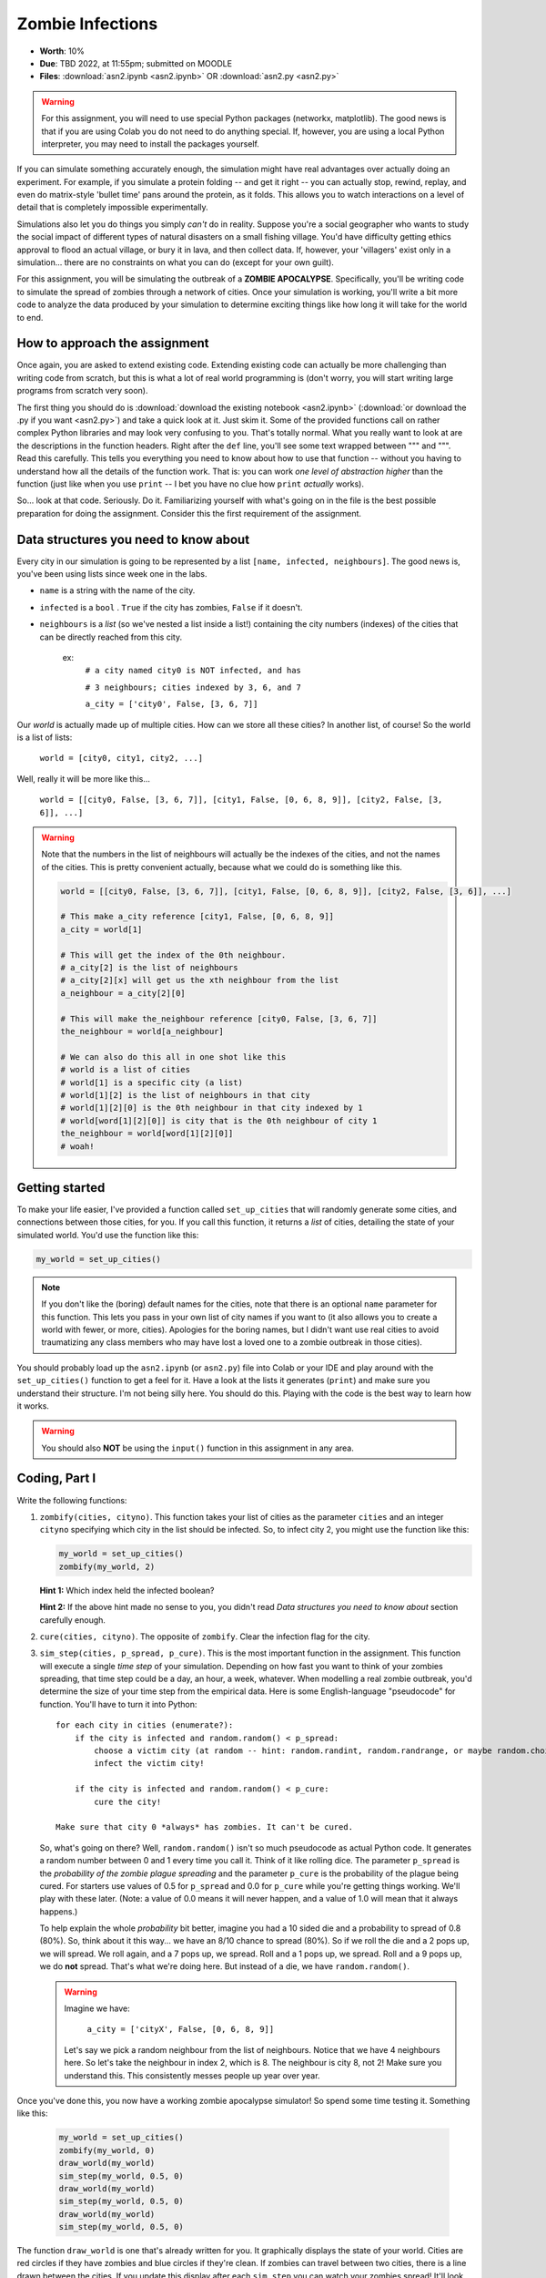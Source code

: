 *****************
Zombie Infections
*****************

* **Worth**: 10%
* **Due**: TBD 2022, at 11:55pm; submitted on MOODLE
* **Files**: :download:`asn2.ipynb <asn2.ipynb>` OR :download:`asn2.py <asn2.py>`


.. warning::

    For this assignment, you will need to use special Python packages (networkx, matplotlib). The good news is that if
    you are using Colab you do not need to do anything special. If, however, you are using a local Python interpreter,
    you may need to install the packages yourself.


If you can simulate something accurately enough, the simulation might have real advantages over actually doing an experiment. For example, if you simulate a protein folding -- and get it right -- you can actually stop, rewind, replay, and even do matrix-style 'bullet time' pans around the protein, as it folds. This allows you to watch interactions on a level of detail that is completely impossible experimentally.

Simulations also let you do things you simply *can't* do in reality. Suppose you're a social geographer who wants to study the social impact of different types of natural disasters on a small fishing village. You'd have difficulty getting ethics  approval to flood an actual village, or bury it in lava, and then collect data. If, however, your 'villagers' exist only in a simulation... there are no constraints on what you can do (except for your own guilt).

For this assignment, you will be simulating the outbreak of a **ZOMBIE APOCALYPSE**. Specifically, you'll be writing code to simulate the spread of zombies through a network of cities. Once your simulation is working, you'll write a bit more code to analyze the data produced by your simulation to determine exciting things like how long it will take for the world to end.

How to approach the assignment
==============================

Once again, you are asked to extend existing code. Extending existing code can actually be more challenging than writing code from scratch, but this is what a lot of real world programming is (don't worry, you will start writing large programs from scratch very soon). 

The first thing you should do is :download:`download the existing notebook <asn2.ipynb>` (:download:`or download the .py if you want <asn2.py>`) and take a quick look at it. Just skim it. Some of the provided functions call on rather complex Python libraries and may look very confusing to you. That's totally normal. What you really want to look at are the descriptions in the function headers. Right after the ``def`` line, you'll see some text wrapped between """ and """. Read this carefully. This tells you everything you need to know about how to use that function -- without you having to understand how all the details of the function work. That is: you can work *one level of abstraction higher* than the function (just like when you use ``print`` -- I bet you have no clue how ``print`` *actually* works).

So... look at that code. Seriously. Do it. Familiarizing yourself with what's going on in the file is the best possible preparation for doing the assignment. Consider this the first requirement of the assignment.

Data structures you need to know about
======================================

Every city in our simulation is going to be represented by a list ``[name, infected, neighbours]``. The good news is, you've been using lists since week one in the labs. 

* ``name`` is a string with the name of the city. 
* ``infected`` is a ``bool`` . ``True`` if the city has zombies, ``False`` if it doesn't.
* ``neighbours`` is a *list* (so we've nested a list inside a list!) containing the city numbers (indexes) of the cities that can be directly reached from this city.
  
   ex: 
       ``# a city named city0 is NOT infected, and has``
	   
       ``# 3 neighbours; cities indexed by 3, 6, and 7``
	   
       ``a_city = ['city0', False, [3, 6, 7]]``
  
Our *world* is actually made up of multiple cities. How can we store all these cities? In another list, of course! So the world is a list of lists:

   ``world = [city0, city1, city2, ...]``
   
Well, really it will be more like this...

   ``world = [[city0, False, [3, 6, 7]], [city1, False, [0, 6, 8, 9]], [city2, False, [3, 6]], ...]``
   
.. warning::

   Note that the numbers in the list of neighbours will actually be the indexes of the cities, and not the names of the cities. This is pretty convenient actually, because what we could do is something like this. 
   
   .. code-block:: python
   
      world = [[city0, False, [3, 6, 7]], [city1, False, [0, 6, 8, 9]], [city2, False, [3, 6]], ...]
	  
      # This make a_city reference [city1, False, [0, 6, 8, 9]]
      a_city = world[1]
        
      # This will get the index of the 0th neighbour. 
      # a_city[2] is the list of neighbours
      # a_city[2][x] will get us the xth neighbour from the list
      a_neighbour = a_city[2][0]
      
      # This will make the_neighbour reference [city0, False, [3, 6, 7]]
      the_neighbour = world[a_neighbour]
      
      # We can also do this all in one shot like this
      # world is a list of cities
      # world[1] is a specific city (a list)
      # world[1][2] is the list of neighbours in that city
      # world[1][2][0] is the 0th neighbour in that city indexed by 1
      # world[word[1][2][0]] is city that is the 0th neighbour of city 1
      the_neighbour = world[word[1][2][0]]
      # woah!
	  

   
Getting started
===============

To make your life easier, I've provided a function called ``set_up_cities`` that will randomly generate some cities, and connections between those cities, for you. If you call this function, it returns a *list* of cities, detailing the state of your simulated world. You'd use the function like this:

.. code-block:: python
   
   my_world = set_up_cities()
   
.. admonition:: Note
    :class: note

    If you don't like the (boring) default names for the cities, note that there is an optional ``name`` parameter
    for this function. This lets you pass in your own list of city names if you want to (it also allows you to
    create a world with fewer, or more, cities). Apologies for the boring names, but I didn't want use real cities to avoid traumatizing any
    class members who may have lost a loved one to a zombie outbreak in those cities).

You should probably load up the ``asn2.ipynb`` (or ``asn2.py``) file into Colab or your IDE and play around with the ``set_up_cities()`` function to get a feel for it. Have a look at the lists it generates (``print``) and make sure you understand their structure. I'm not being silly here. You should do this. Playing with the code is the best way to learn how it works.   

.. image:: zahead.jpeg

.. warning::

   You should also **NOT** be using the ``input()`` function in this assignment in any area. 
   
Coding, Part I
==============

Write the following functions:

1. ``zombify(cities, cityno)``. This function takes your list of cities as the parameter ``cities`` and an integer ``cityno`` specifying which city in the list should be infected. So, to infect city 2, you might use the function like this:
   
   .. code-block:: python
   
      my_world = set_up_cities()
      zombify(my_world, 2)
	  
   
   **Hint 1:** Which index held the infected boolean?

   **Hint 2:** If the above hint made no sense to you, you didn't read *Data structures you need to know about* section carefully enough. 
 
2. ``cure(cities, cityno)``. The opposite of ``zombify``. Clear the infection flag for the city.  
   
3. ``sim_step(cities, p_spread, p_cure)``. This is the most important function in the assignment. This function will execute a single *time step* of your simulation. Depending on how fast you want to think of your zombies spreading, that time step could be a day, an hour, a week, whatever. When modelling a real zombie outbreak, you'd determine the size of your time step from the empirical data. Here is some English-language "pseudocode" for function. You'll have to turn it into Python::
   
    for each city in cities (enumerate?):
        if the city is infected and random.random() < p_spread:
            choose a victim city (at random -- hint: random.randint, random.randrange, or maybe random.choice) from the list of this city's neighbours
            infect the victim city!
        
        if the city is infected and random.random() < p_cure:
            cure the city!
         
    Make sure that city 0 *always* has zombies. It can't be cured. 
   
   So, what's going on there? Well, ``random.random()`` isn't so much pseudocode as actual Python code. It generates a random number between 0 and 1 every time you call it. Think of it like rolling dice. The parameter ``p_spread`` is the *probability of the zombie plague spreading* and the parameter ``p_cure`` is the probability of the plague being cured. For starters use values of 0.5 for ``p_spread`` and 0.0 for ``p_cure`` while you're getting things working. We'll play with these later. (Note: a value of 0.0 means it will never happen, and a value of 1.0 will mean that it always happens.)   
   
   To help explain the whole *probability* bit better, imagine you had a 10 sided die and a probability to spread of 0.8 (80%). So, think about it this way... we have an 8/10 chance to spread (80%). So if we roll the die and a 2 pops up, we will spread. We roll again, and a 7 pops up, we spread. Roll and a 1 pops up, we spread. Roll and a 9 pops up, we do **not** spread. That's what we're doing here. But instead of a die, we have ``random.random()``.   
   
   .. warning::
   
      Imagine we have:
	  
         ``a_city = ['cityX', False, [0, 6, 8, 9]]``
		 
      Let's say we pick a random neighbour from the list of neighbours. Notice that we have 4 neighbours here. So let's take the neighbour in index 2, which is 8. The neighbour is city 8, not 2! Make sure you understand this. This consistently messes people up year over year. 

Once you've done this, you now have a working zombie apocalypse simulator! So spend some time testing it. Something like this: 
   
   .. code-block:: python   
   
      my_world = set_up_cities()
      zombify(my_world, 0)
      draw_world(my_world)
      sim_step(my_world, 0.5, 0)
      draw_world(my_world)
      sim_step(my_world, 0.5, 0)
      draw_world(my_world)
      sim_step(my_world, 0.5, 0)
   
The function ``draw_world`` is one that's already written for you. It graphically displays the state of your world. Cities are red circles if they have zombies and blue circles if they're clean. If zombies can travel between two cities, there is a line drawn between the cities. If you update this display after each ``sim_step`` you can watch your zombies spread! It'll look something like this:

.. image:: zgraph.png

If you get tired of typing ``sim_step`` for every single step... you could always automate the process with a function that calls ``sim_step`` in a loop!

Once you're convinced that your zombie simulator works, move on to Part 2. If your simulator isn't working yet **GET IT WORKING BEFORE PROCEEDING**.

Working now? Good. Make sure it's *commented* and has *function headers*. Make sure you've got good variable names too. 

.. image:: cdc.jpeg
   

Part I --- FAQ:
===============
* My drawing looks different every time!
   * I know, it should, it's random every time.
* My drawing isn't updating for each step!
   * This might be happening because it's running so fast. 
* Do I have enough comments?
   * I don't know, maybe? If you're looking at code and have to ask if you should comment it... just comment it. That said, don't write me a book.  


Coding, Part II
===============

As fun as it is to watch our zombies spread, we'd like to gather some hard data on the results of our
simulations. In particular, top government officials want to know how long it will take for the world
to end in the event of a zombie apocalypse. 

Write the following functions:   
  
4. ``is_end_of_world(cities)``. Loop through all the cities in the list ``cities``. If *all* of them are infected, return ``True`` (it's been nice knowing you). Otherwise, return ``False``.  

5. ``time_to_end_of_world(p_spread, p_cure)``. Run a simulation, for specific values of ``p_spread`` and ``p_cure`` and count how long it takes the world to end (which you can now test with ``is_end_of_world``, of course). Some pseudocode for you::
   
      set up a new list of cities (``world = set_up_cities()``)
      zombify city 0
      
      initialize an end-of-world counter
      while the world hasn't ended:
         sim_step(world,p_spread,p_cure)
         increment the end-of-world counter
    
      return the value of the end-of-world counter

   Now, to run an experiment to see how long it takes the world to end, all we have to do is call ``time_to_end_of_world(0.5, 0)``
   
   .. warning::
      Be careful with what values you select for ``p_spread`` and ``p_cure``. This simulation works on probabilities. If you have a high probability to spread, do you think the simulation will take a long time? What if you had a low probability? Will it take longer?. How would the cure probability impact the runtimes?
   
      Long story short. Careful. If you set cure too high and spread too low, you might be twiddling your thumbs for **A LONG** time. 

We've got a problem. Our simulation is *stochastic* (random): we are making use of random numbers to determine outcomes. We can't just run our simulation once and count the number of steps until every city is infected. If you don't believe me, just try it. Call the ``time_to_end_of_world`` function a few times. Do you get different values? Wildly different? Yeah, that's what I thought. WTF do you do now?

We have to run our simulation *many times* to sample the space of possible outcomes. In essence, simulation is a lot like experimentation; we have to do multiple experiments to get some statistical confidence in our answer.

So, write another function:

6. ``end_world_many_times(n,p_spread, p_cure)``. This function should initialize a *list* of results and then use a loop to run ``time_to_end_of_world(p_spread, p_cure)`` a total of ``n`` times. After each simulation, add the time it took for the world to end to the list. Return a list of ``n`` "times to the end of the world". Some pseudocode for you::

    create an empty list
    while we have not done n simulations
        run one simulation of time_to_end_of_world
        append result to the list
	  
    return the list

All set? Make sure it's got good variable names, is *commented*, and has *function headers*. Then go on to the analysis.
  
Analysis
========

Now we get to play with our simulator to answer burning public health questions about zombie outbreaks. Play with the values of ``p_spread`` and ``p_cure``. How does changing those values change the "time to the end of the world"? Answer the following specific questions, and provide evidence from your simulation to support your answer: 

1. Fix the value of ``p_cure`` at zero. How does varying the value of ``p_spread`` affect the time to the end of world?

2. Fix the value of ``p_cure`` at 0.05. How does varying the value of ``p_spread`` affect the time to the end of world?

3. Fix the value of ``p_spread`` at 0.5. How does varying the value of ``p_cure`` affect the time to the end of world?  

4. Pick three pairs of ``p_spread`` , ``p_cure`` values that you think are interesting. Run 500 simulations for them (e.g, `end_world_many_times(500, your_value, your_value)``. What does the *distribution* of times to the end of the world look like? If you've taken a stats course: is it normal (Gaussian)? (If you haven't taken stats, just ignore the Gaussian bit). Call the function I gave you called ``draw_pretty_histogram(times)`` with a list of times to the end of the world. Cool eh!

   Here's a sample histogram of times to the end of the world for ``p_spread = 0.5`` and ``p_cure = 0.0``:

.. image:: zhist.png

Part II --- FAQ:
================

* It's broken
   * Maybe, or maybe your probabilities are bad and it's just running forever. 
* My histogram looks different from yours!
   * I know, it should, it's stochastic.
* My histogram looks different every time!
   * I know... it should... it's still stochastic...
* Do I have enough comments?
   * I don't know, maybe? If you're looking at code and have to ask if you should comment it... just comment it. That said, don't write me a book.

What to submit
==============

* Your version of ``asn2.py``. Also, please **DO NOT** change the name of this file. Leave it alone. 

  * Make sure your **NAME** and **STUDENT NUMBER** appear in a comment at the top of the program.
  * Make sure it's *commented* and has *function headers*!!
  * Use proper variable names
  
* A text/word file answering the 4 analysis questions and providing *data* to back up your answers. Include images in your submission. 
   
   
General FAQ:
============

* Does my text file have enough details?
   * Probably. The shorter the better. Include pictures with your submission though. 
* I don't know how to do *X*.
   * OK, go to `google.ca <https://www.google.ca>`_ and type in *X*.
* It’s not working, therefore Python is broken!
   * Probably not; you’re very likely doing something wrong   
* Wtf do the functions do that you gave me?
   * Read the descriptions. Try figuring it out. This is actually part of the assignment learning objectives. 
* Some of the code in the functions you gave us look like magic.
   * That's because it's magic.
* Do I have enough comments?
   * I don't know, maybe? If you're looking at code and have to ask if you should comment it... just comment it. That said, don't write me a book.
* I know you told me to do it this way, but I did it another way, and I think my way is better.
   * Your way may be better, but I don’t care. Do it the way I told you.
* Can I work with my friend?
   * No
* I know our code looks the same, but we only worked together at a high level.
   * No you didn’t. If the anti-plagiarism software thinks your code is the same, you didn’t just talk on a high level. I can do simple statistics on how similar everyone’s code looks, and if you’re an outlier, then I know you cheated.
* I know I cheated, I know I know I was cheating, but I’m reeeeaaaaaaaaallllllly sorry [that I got caught]. Can we just ignore it this time?
   * Lol, no
* If I submit it at 11:56pm, you’ll still mark it, right? I mean, commmmon!
   * No. 11:55pm and earlier is on time. Anything after 11:55pm is late. Anything late is not marked. It’s rather simple really.
* Moodle was totally broken, it’s not my fault it’s late.
   * Nice try.
* I accidentally submitted the wrong code. Here is the right code, but it’s late. But you can see that I submitted the wrong code on time! You’ll still accept it, right?
   * Do you think I was born yesterday? No.

